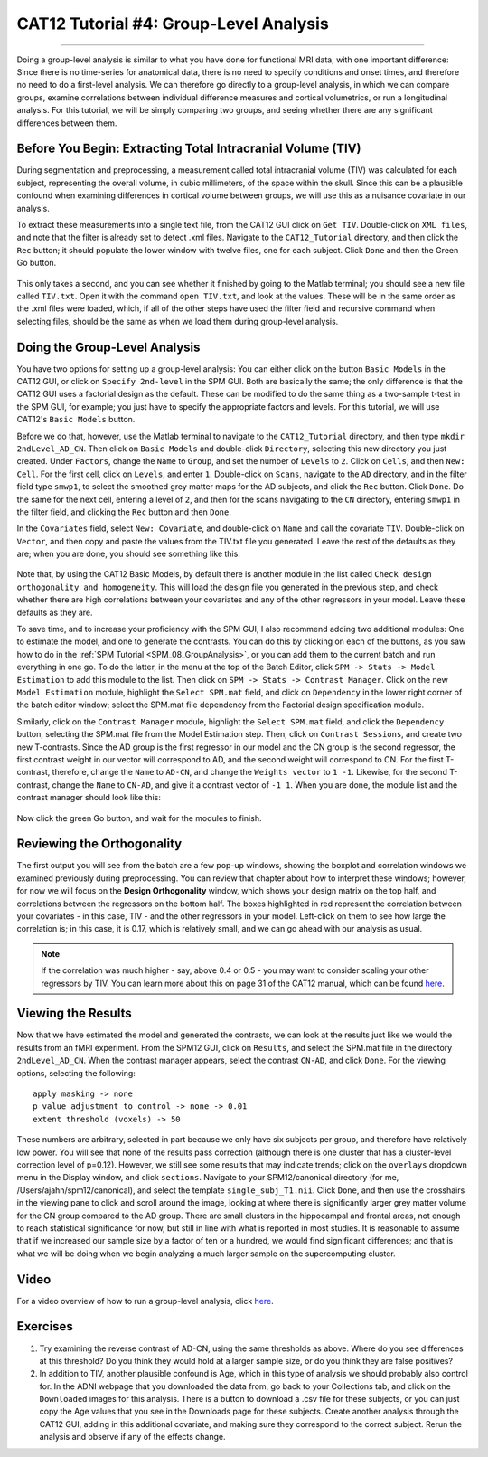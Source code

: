 .. _CAT12_04_Analysis:

=======================================
CAT12 Tutorial #4: Group-Level Analysis
=======================================

-------------

Doing a group-level analysis is similar to what you have done for functional MRI data, with one important difference: Since there is no time-series for anatomical data, there is no need to specify conditions and onset times, and therefore no need to do a first-level analysis. We can therefore go directly to a group-level analysis, in which we can compare groups, examine correlations between individual difference measures and cortical volumetrics, or run a longitudinal analysis. For this tutorial, we will be simply comparing two groups, and seeing whether there are any significant differences between them.


Before You Begin: Extracting Total Intracranial Volume (TIV)
************************************************************

During segmentation and preprocessing, a measurement called total intracranial volume (TIV) was calculated for each subject, representing the overall volume, in cubic millimeters, of the space within the skull. Since this can be a plausible confound when examining differences in cortical volume between groups, we will use this as a nuisance covariate in our analysis.

To extract these measurements into a single text file, from the CAT12 GUI click on ``Get TIV``. Double-click on ``XML files``, and note that the filter is already set to detect .xml files. Navigate to the ``CAT12_Tutorial`` directory, and then click the ``Rec`` button; it should populate the lower window with twelve files, one for each subject. Click ``Done`` and then the Green Go button.

.. figure:: 04_GetTIV.png

This only takes a second, and you can see whether it finished by going to the Matlab terminal; you should see a new file called ``TIV.txt``. Open it with the command ``open TIV.txt``, and look at the values. These will be in the same order as the .xml files were loaded, which, if all of the other steps have used the filter field and recursive command when selecting files, should be the same as when we load them during group-level analysis.

.. figure:: 04_TIV_Values.png


Doing the Group-Level Analysis
******************************

You have two options for setting up a group-level analysis: You can either click on the button ``Basic Models`` in the CAT12 GUI, or click on ``Specify 2nd-level`` in the SPM GUI. Both are basically the same; the only difference is that the CAT12 GUI uses a factorial design as the default. These can be modified to do the same thing as a two-sample t-test in the SPM GUI, for example; you just have to specify the appropriate factors and levels. For this tutorial, we will use CAT12's ``Basic Models`` button.

Before we do that, however, use the Matlab terminal to navigate to the ``CAT12_Tutorial`` directory, and then type ``mkdir 2ndLevel_AD_CN``. Then click on ``Basic Models`` and double-click ``Directory``, selecting this new directory you just created. Under ``Factors``, change the ``Name`` to ``Group``, and set the number of ``Levels`` to ``2``. Click on ``Cells``, and then ``New: Cell``. For the first cell, click on ``Levels``, and enter ``1``. Double-click on ``Scans``, navigate to the ``AD`` directory, and in the filter field type ``smwp1``, to select the smoothed grey matter maps for the AD subjects, and click the ``Rec`` button. Click ``Done``. Do the same for the next cell, entering a level of ``2``, and then for the scans navigating to the ``CN`` directory, entering ``smwp1`` in the filter field, and clicking the ``Rec`` button and then ``Done``.

In the ``Covariates`` field, select ``New: Covariate``, and double-click on ``Name`` and call the covariate ``TIV``. Double-click on ``Vector``, and then copy and paste the values from the TIV.txt file you generated. Leave the rest of the defaults as they are; when you are done, you should see something like this:

.. figure:: 04_CAT12_Analysis_Setup.png

Note that, by using the CAT12 Basic Models, by default there is another module in the list called ``Check design orthogonality and homogeneity``. This will load the design file you generated in the previous step, and check whether there are high correlations between your covariates and any of the other regressors in your model. Leave these defaults as they are.

To save time, and to increase your proficiency with the SPM GUI, I also recommend adding two additional modules: One to estimate the model, and one to generate the contrasts. You can do this by clicking on each of the buttons, as you saw how to do in the :ref:`SPM Tutorial <SPM_08_GroupAnalysis>`, or you can add them to the current batch and run everything in one go. To do the latter, in the menu at the top of the Batch Editor, click ``SPM -> Stats -> Model Estimation`` to add this module to the list. Then click on ``SPM -> Stats -> Contrast Manager``. Click on the new ``Model Estimation`` module, highlight the ``Select SPM.mat`` field, and click on ``Dependency`` in the lower right corner of the batch editor window; select the SPM.mat file dependency from the Factorial design specification module.

Similarly, click on the ``Contrast Manager`` module, highlight the ``Select SPM.mat`` field, and click the ``Dependency`` button, selecting the SPM.mat file from the Model Estimation step. Then, click on ``Contrast Sessions``, and create two new T-contrasts. Since the AD group is the first regressor in our model and the CN group is the second regressor, the first contrast weight in our vector will correspond to AD, and the second weight will correspond to CN. For the first T-contrast, therefore, change the ``Name`` to ``AD-CN``, and change the ``Weights vector`` to ``1 -1``. Likewise, for the second T-contrast, change the ``Name`` to ``CN-AD``, and give it a contrast vector of ``-1 1``. When you are done, the module list and the contrast manager should look like this:

.. figure:: 04_ModuleList.png

Now click the green Go button, and wait for the modules to finish.


Reviewing the Orthogonality
***************************

The first output you will see from the batch are a few pop-up windows, showing the boxplot and correlation windows we examined previously during preprocessing. You can review that chapter about how to interpret these windows; however, for now we will focus on the **Design Orthogonality** window, which shows your design matrix on the top half, and correlations between the regressors on the bottom half. The boxes highlighted in red represent the correlation between your covariates - in this case, TIV - and the other regressors in your model. Left-click on them to see how large the correlation is; in this case, it is 0.17, which is relatively small, and we can go ahead with our analysis as usual. 

.. figure:: 04_Correlation.png


.. note::

  If the correlation was much higher - say, above 0.4 or 0.5 - you may want to consider scaling your other regressors by TIV. You can learn more about this on page 31 of the CAT12 manual, which can be found `here <http://141.35.69.218/cat12/CAT12-Manual.pdf>`__.
  
Viewing the Results
*******************

Now that we have estimated the model and generated the contrasts, we can look at the results just like we would the results from an fMRI experiment. From the SPM12 GUI, click on ``Results``, and select the SPM.mat file in the directory ``2ndLevel_AD_CN``. When the contrast manager appears, select the contrast ``CN-AD``, and click ``Done``. For the viewing options, selecting the following:

::

  apply masking -> none
  p value adjustment to control -> none -> 0.01
  extent threshold (voxels) -> 50
  
These numbers are arbitrary, selected in part because we only have six subjects per group, and therefore have relatively low power. You will see that none of the results pass correction (although there is one cluster that has a cluster-level correction level of p=0.12). However, we still see some results that may indicate trends; click on the ``overlays`` dropdown menu in the Display window, and click ``sections``. Navigate to your SPM12/canonical directory (for me, /Users/ajahn/spm12/canonical), and select the template ``single_subj_T1.nii``. Click ``Done``, and then use the crosshairs in the viewing pane to click and scroll around the image, looking at where there is significantly larger grey matter volume for the CN group compared to the AD group. There are small clusters in the hippocampal and frontal areas, not enough to reach statistical significance for now, but still in line with what is reported in most studies. It is reasonable to assume that if we increased our sample size by a factor of ten or a hundred, we would find significant differences; and that is what we will be doing when we begin analyzing a much larger sample on the supercomputing cluster.

.. figure:: 04_CAT12_Results.png

Video
*****

For a video overview of how to run a group-level analysis, click `here <https://youtu.be/fwNwBupw2RM>`__.

Exercises
*********

1. Try examining the reverse contrast of AD-CN, using the same thresholds as above. Where do you see differences at this threshold? Do you think they would hold at a larger sample size, or do you think they are false positives?

2. In addition to TIV, another plausible confound is Age, which in this type of analysis we should probably also control for. In the ADNI webpage that you downloaded the data from, go back to your Collections tab, and click on the ``Downloaded`` images for this analysis. There is a button to download a .csv file for these subjects, or you can just copy the Age values that you see in the Downloads page for these subjects. Create another analysis through the CAT12 GUI, adding in this additional covariate, and making sure they correspond to the correct subject. Rerun the analysis and observe if any of the effects change.
